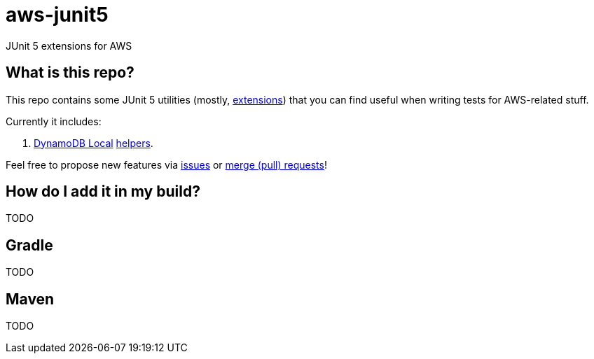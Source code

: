 = aws-junit5

JUnit 5 extensions for AWS

== What is this repo?

This repo contains some JUnit 5 utilities (mostly, https://junit.org/junit5/docs/current/user-guide/#extensions[extensions]) that you can find useful when writing tests for AWS-related stuff.

Currently it includes:

. https://aws.amazon.com/about-aws/whats-new/2018/08/use-amazon-dynamodb-local-more-easily-with-the-new-docker-image/[DynamoDB Local] link:./docs/dynamodb.adoc[helpers].

Feel free to propose new features via https://gitlab.com/madhead/aws-junit5/issues/new[issues] or https://gitlab.com/madhead/aws-junit5/merge_requests/new[merge (pull) requests]!

== How do I add it in my build?

TODO

== Gradle

TODO

== Maven

TODO
